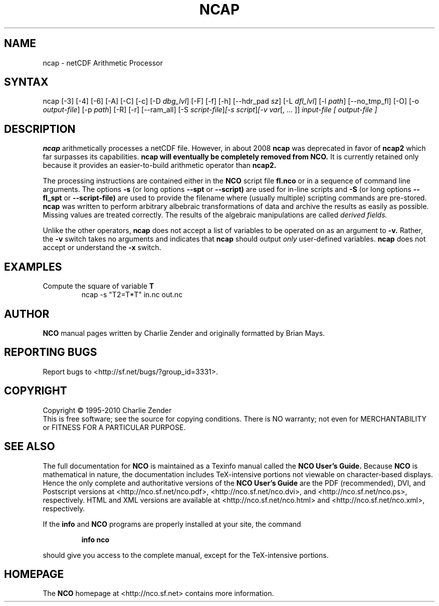.\" $Header: /data/zender/nco_20150216/nco/man/ncap.1,v 1.20 2012-09-02 20:06:20 zender Exp $ -*-nroff-*-
.\" Purpose: ROFF man page for ncap
.\" Usage:
.\" nroff -man ~/nco/man/ncap.1 | less
.TH NCAP 1
.SH NAME
ncap \- netCDF Arithmetic Processor
.SH SYNTAX
ncap [\-3] [\-4] [\-6] [\-A] [\-C] [\-c] [\-D 
.IR dbg_lvl ]
[\-F] [\-f]
[\-h] [\-\-hdr_pad
.IR sz ]
[\-L 
.IR dfl_lvl ] 
[\-l 
.IR path ]
[\-\-no_tmp_fl] [\-O] [\-o 
.IR output-file ]
[\-p 
.IR path ]
[\-R] [\-r] [\-\-ram_all] [\-S 
.IR script-file ] [\-s 
.IR script ] [\-v 
.IR var [,\ .\|.\|.\ ]]
.I input-file [
.I output-file ]
.SH DESCRIPTION
.PP
.B ncap 
arithmetically processes a netCDF file.
However, in about 2008
.B ncap 
was deprecated in favor of
.B ncap2
which far surpasses its capabilities.
.B ncap will eventually be completely removed from
.B NCO.
It is currently retained only because it provides an easier-to-build 
arithmetic operator than
.B ncap2.

The processing instructions are contained either in the 
.B NCO
script file 
.B fl.nco
or in a sequence of command line arguments.
The options 
.B \-s
(or long options 
.B \-\-spt
or 
.B \-\-script)
are used for in-line scripts and 
.B \-S
(or long options 
.B \-\-fl_spt
or 
.B \-\-script-file)
are used to provide the filename where (usually multiple) scripting
commands are pre-stored.    
.B ncap
was written to perform arbitrary albebraic
transformations of data and archive the results as easily as possible.
Missing values are treated correctly.
The results of the algebraic manipulations are called 
.I derived fields. 

Unlike the other operators, 
.B ncap
does not accept a list of
variables to be operated on as an argument to 
.B \-v.
Rather, the 
.B \-v 
switch takes no arguments and indicates that 
.B ncap
should output 
.I only
user-defined variables. 
.B ncap
does not accept or understand the 
.B \-x 
switch.
.PP
.SH EXAMPLES
.PP
Compute the square of variable 
.BR T
.RS
ncap \-s "T2=T*T" in.nc out.nc
.RE

.\" NB: Append man_end.txt here
.\" $Header: /data/zender/nco_20150216/nco/man/ncap.1,v 1.20 2012-09-02 20:06:20 zender Exp $ -*-nroff-*-
.\" Purpose: Trailer file for common ending to NCO man pages
.\" Usage: 
.\" Append this file to end of NCO man pages immediately after marker
.\" that says "Append man_end.txt here"
.SH AUTHOR
.B NCO
manual pages written by Charlie Zender and originally formatted by Brian Mays.

.SH "REPORTING BUGS"
Report bugs to <http://sf.net/bugs/?group_id=3331>.

.SH COPYRIGHT
Copyright \(co 1995-2010 Charlie Zender
.br
This is free software; see the source for copying conditions.  There is NO
warranty; not even for MERCHANTABILITY or FITNESS FOR A PARTICULAR PURPOSE.

.SH "SEE ALSO"
The full documentation for
.B NCO
is maintained as a Texinfo manual called the 
.B NCO User's Guide.
Because 
.B NCO
is mathematical in nature, the documentation includes TeX-intensive
portions not viewable on character-based displays. 
Hence the only complete and authoritative versions of the 
.B NCO User's Guide 
are the PDF (recommended), DVI, and Postscript versions at
<http://nco.sf.net/nco.pdf>, <http://nco.sf.net/nco.dvi>,
and <http://nco.sf.net/nco.ps>, respectively.
HTML and XML versions
are available at <http://nco.sf.net/nco.html> and
<http://nco.sf.net/nco.xml>, respectively.

If the
.B info
and
.B NCO
programs are properly installed at your site, the command
.IP
.B info nco
.PP
should give you access to the complete manual, except for the
TeX-intensive portions.

.SH HOMEPAGE
The 
.B NCO
homepage at <http://nco.sf.net> contains more information.
